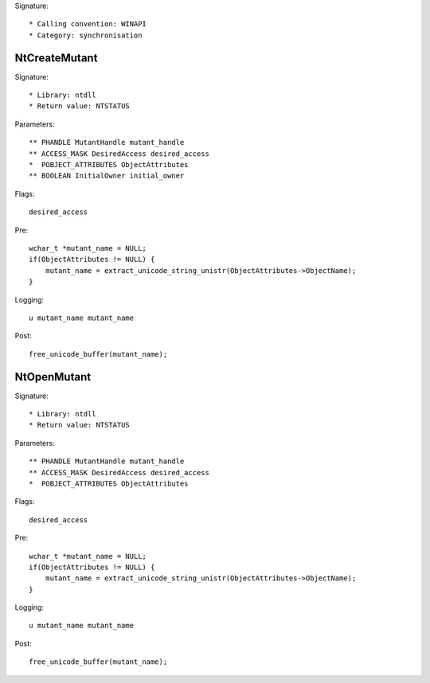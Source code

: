 Signature::

    * Calling convention: WINAPI
    * Category: synchronisation


NtCreateMutant
==============

Signature::

    * Library: ntdll
    * Return value: NTSTATUS

Parameters::

    ** PHANDLE MutantHandle mutant_handle
    ** ACCESS_MASK DesiredAccess desired_access
    *  POBJECT_ATTRIBUTES ObjectAttributes
    ** BOOLEAN InitialOwner initial_owner

Flags::

    desired_access

Pre::

    wchar_t *mutant_name = NULL;
    if(ObjectAttributes != NULL) {
        mutant_name = extract_unicode_string_unistr(ObjectAttributes->ObjectName);
    }

Logging::

    u mutant_name mutant_name

Post::

    free_unicode_buffer(mutant_name);


NtOpenMutant
============

Signature::

    * Library: ntdll
    * Return value: NTSTATUS

Parameters::

    ** PHANDLE MutantHandle mutant_handle
    ** ACCESS_MASK DesiredAccess desired_access
    *  POBJECT_ATTRIBUTES ObjectAttributes

Flags::

    desired_access

Pre::

    wchar_t *mutant_name = NULL;
    if(ObjectAttributes != NULL) {
        mutant_name = extract_unicode_string_unistr(ObjectAttributes->ObjectName);
    }

Logging::

    u mutant_name mutant_name

Post::

    free_unicode_buffer(mutant_name);
